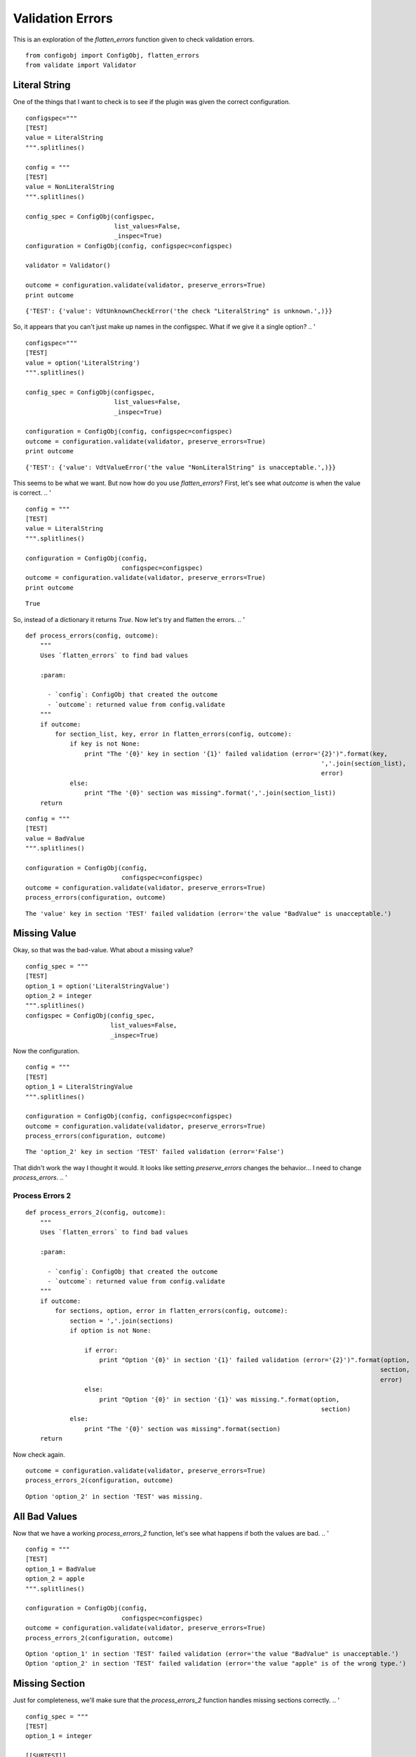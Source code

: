 Validation Errors
=================

This is an exploration of the `flatten_errors` function given to check validation errors.

::

    from configobj import ConfigObj, flatten_errors
    from validate import Validator
    
    



Literal String
--------------

One of the things that I want to check is to see if the plugin was given the correct configuration.

::

    configspec="""
    [TEST]
    value = LiteralString
    """.splitlines()
    
    config = """
    [TEST]
    value = NonLiteralString
    """.splitlines()
    
    config_spec = ConfigObj(configspec,
                            list_values=False,
                            _inspec=True)
    configuration = ConfigObj(config, configspec=configspec)
    
    validator = Validator()
    
    outcome = configuration.validate(validator, preserve_errors=True)
    print outcome
    

::

    {'TEST': {'value': VdtUnknownCheckError('the check "LiteralString" is unknown.',)}}
    



So, it appears that you can't just make up names in the configspec. What if we give it a single option?
.. '

::

    configspec="""
    [TEST]
    value = option('LiteralString')
    """.splitlines()
    
    config_spec = ConfigObj(configspec,
                            list_values=False,
                            _inspec=True)
    
    configuration = ConfigObj(config, configspec=configspec)
    outcome = configuration.validate(validator, preserve_errors=True)
    print outcome
    

::

    {'TEST': {'value': VdtValueError('the value "NonLiteralString" is unacceptable.',)}}
    



This seems to be what we want. But now how do you use `flatten_errors`? First, let's see what `outcome` is when the value is correct.
.. '

::

    config = """
    [TEST]
    value = LiteralString
    """.splitlines()
    
    configuration = ConfigObj(config,
                              configspec=configspec)
    outcome = configuration.validate(validator, preserve_errors=True)
    print outcome
    

::

    True
    



So, instead of a dictionary it returns `True`. Now let's try and flatten the errors.
.. '

::

    def process_errors(config, outcome):
        """
        Uses `flatten_errors` to find bad values
    
        :param:
    
          - `config`: ConfigObj that created the outcome
          - `outcome`: returned value from config.validate
        """
        if outcome:
            for section_list, key, error in flatten_errors(config, outcome):
                if key is not None:
                    print "The '{0}' key in section '{1}' failed validation (error='{2}')".format(key,
                                                                                    ','.join(section_list),
                                                                                    error)
                else:
                    print "The '{0}' section was missing".format(','.join(section_list))
        return
        
    

::

    config = """
    [TEST]
    value = BadValue
    """.splitlines()
    
    configuration = ConfigObj(config,
                              configspec=configspec)
    outcome = configuration.validate(validator, preserve_errors=True)
    process_errors(configuration, outcome)
    

::

    The 'value' key in section 'TEST' failed validation (error='the value "BadValue" is unacceptable.')
    



Missing Value
-------------

Okay, so that was the bad-value. What about a missing value?

::

    config_spec = """
    [TEST]
    option_1 = option('LiteralStringValue')
    option_2 = integer
    """.splitlines()
    configspec = ConfigObj(config_spec,
                           list_values=False,
                           _inspec=True)
    



Now the configuration.

::

    config = """
    [TEST]
    option_1 = LiteralStringValue
    """.splitlines()
    
    configuration = ConfigObj(config, configspec=configspec)
    outcome = configuration.validate(validator, preserve_errors=True)
    process_errors(configuration, outcome)
    

::

    The 'option_2' key in section 'TEST' failed validation (error='False')
    



That didn't work the way I thought it would. It looks like setting `preserve_errors` changes the behavior... I need to change `process_errors`.
.. '

Process Errors 2
~~~~~~~~~~~~~~~~

::

    def process_errors_2(config, outcome):
        """
        Uses `flatten_errors` to find bad values
    
        :param:
    
          - `config`: ConfigObj that created the outcome
          - `outcome`: returned value from config.validate
        """
        if outcome:
            for sections, option, error in flatten_errors(config, outcome):
                section = ','.join(sections)
                if option is not None:
    
                    if error:
                        print "Option '{0}' in section '{1}' failed validation (error='{2}')".format(option,
                                                                                                    section,
                                                                                                    error)
                    else:
                        print "Option '{0}' in section '{1}' was missing.".format(option,
                                                                                    section)
                else:
                    print "The '{0}' section was missing".format(section)
        return
        
    



Now check again.

::

    outcome = configuration.validate(validator, preserve_errors=True)
    process_errors_2(configuration, outcome)
    

::

    Option 'option_2' in section 'TEST' was missing.
    



All Bad Values
--------------

Now that we have a working `process_errors_2` function, let's see what happens if both the values are bad.
.. '

::

    config = """
    [TEST]
    option_1 = BadValue
    option_2 = apple
    """.splitlines()
    
    configuration = ConfigObj(config,
                              configspec=configspec)
    outcome = configuration.validate(validator, preserve_errors=True)
    process_errors_2(configuration, outcome)
    

::

    Option 'option_1' in section 'TEST' failed validation (error='the value "BadValue" is unacceptable.')
    Option 'option_2' in section 'TEST' failed validation (error='the value "apple" is of the wrong type.')
    



Missing Section
---------------

Just for completeness, we'll make sure that the `process_errors_2` function handles missing sections correctly.
.. '

::

    config_spec = """
    [TEST]
    option_1 = integer
    
    [[SUBTEST]]
    option_2 = float
    """.splitlines()
    
    configspec = ConfigObj(config_spec,
                           list_values=False,
                           _inspec=True)
    config = """
    [TEST]
    option_1 = 1
    option_2 = 2
    """.splitlines()
    
    configuration = ConfigObj(config,
                              configspec=configspec)
    outcome = configuration.validate(validator, preserve_errors=True)
    process_errors_2(configuration, outcome)
    

::

    The 'TEST,SUBTEST' section was missing
    



The output isn't as intuitive as I would like, but I'm not sure it's worth the effort to build up the brackets.
.. '

Extras
------

Just to be safe, I'll check to make sure that extra options don't create errors.

::

    config = """
    [TEST]
    option_1 = 2
    
    [[SUBTEST]]
    option_2 = 3.5
    option_4 = 5
    """.splitlines()
    configuration = ConfigObj(config,
                              configspec=configspec)
    outcome = configuration.validate(validator, preserve_errors=True)
    process_errors_2(configuration, outcome)
    
    

